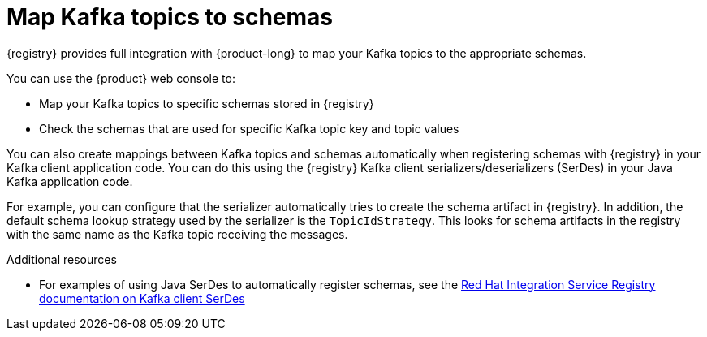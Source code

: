 [id="registry-kafka-topic-to-schema_{context}"]
= Map Kafka topics to schemas 

[role="_abstract"]
{registry} provides full integration with {product-long} to map your Kafka topics to the appropriate schemas. 

You can use the {product} web console to:

* Map your Kafka topics to specific schemas stored in {registry}
* Check the schemas that are used for specific Kafka topic key and topic values

You can also create mappings between Kafka topics and schemas automatically when registering schemas with {registry} in your Kafka client application code. You can do this using the {registry} Kafka client serializers/deserializers (SerDes) in your Java Kafka application code. 

For example, you can configure that the serializer automatically tries to create the schema artifact in {registry}. In addition, the default schema lookup strategy used by the serializer is the `TopicIdStrategy`. This looks for schema artifacts in the registry with the same name as the Kafka topic receiving the messages.

[role="_additional-resources"]
.Additional resources
//* For details on using the Kafka web console to map topics to schemas, see link:https://access.redhat.com/documentation/en-us/red_hat_openshift_streams_for_apache_kafka/1/guide/7d28aec8-e146-44db-a4a5-fafc1f426ca5#_ccce2150-d7bf-4a44-952d-de41c74fc5ba[Configuring topics in Red Hat OpenShift Streams for Apache Kafka] 
* For examples of using Java SerDes to automatically register schemas, see the link:https://access.redhat.com/documentation/en-us/red_hat_integration/2021.q3/html/service_registry_user_guide/using-kafka-client-serdes[Red Hat Integration Service Registry documentation on Kafka client SerDes]
